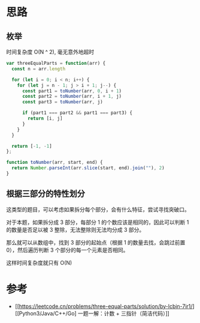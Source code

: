 * 思路
** 枚举
时间复杂度 O(N ^ 2), 毫无意外地超时
#+begin_src js
  var threeEqualParts = function(arr) {
    const n = arr.length

    for (let i = 0; i < n; i++) {
      for (let j = n - 1; j > i + 1; j--) {
        const part1 = toNumber(arr, 0, i + 1)
        const part2 = toNumber(arr, i + 1, j)
        const part3 = toNumber(arr, j)

        if (part1 === part2 && part1 === part3) {
          return [i, j]
        }
      }
    }

    return [-1, -1]
  };

  function toNumber(arr, start, end) {
    return Number.parseInt(arr.slice(start, end).join(""), 2)
  }
#+end_src
** 根据三部分的特性划分
这类型的题目，可以考虑如果拆分每个部分，会有什么特征，尝试寻找突破口。

对于本题，如果拆分成 3 部分，每部分 1 的个数应该是相同的，因此可以判断
1 的数量是否足以被 3 整除，无法整除则无法均分成 3 部分。

那么就可以从数组中，找到 3 部分的起始点（根据 1 的数量去找，会跳过前置
0），然后遍历判断 3 个部分的每一个元素是否相同。

这样时间复杂度就只有 O(N)

* 参考
- [[https://leetcode.cn/problems/three-equal-parts/solution/by-lcbin-7ir1/][[Python3/Java/C++/Go] 一题一解：计数 + 三指针（简洁代码）]]
